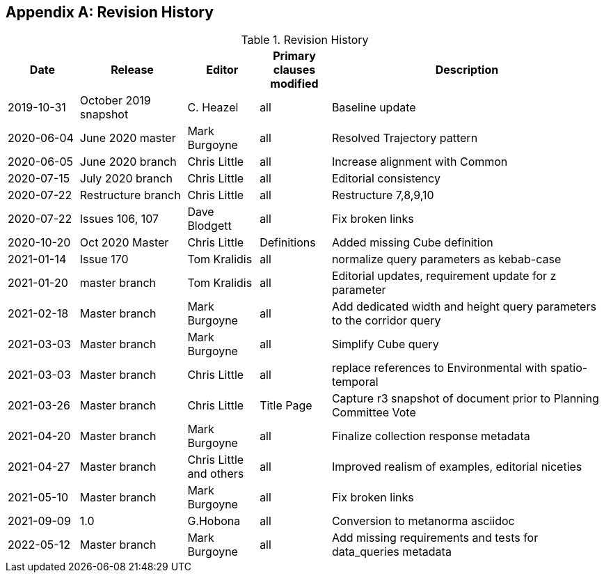 [appendix,obligation="informative"]
== Revision History

[cols="12,18,12,12,46",options="header"]
.Revision History
|===
|Date |Release |Editor | Primary clauses modified |Description
|2019-10-31 |October 2019 snapshot |C. Heazel |all |Baseline update
|2020-06-04 |June 2020 master |Mark Burgoyne |all |Resolved Trajectory pattern
|2020-06-05 |June 2020 branch |Chris Little |all |Increase alignment with Common
|2020-07-15 |July 2020 branch |Chris Little |all |Editorial consistency
|2020-07-22 |Restructure branch |Chris Little |all |Restructure 7,8,9,10
|2020-07-22 |Issues 106, 107 |Dave Blodgett |all |Fix broken links
|2020-10-20 |Oct 2020 Master|Chris Little |Definitions |Added missing Cube definition
|2021-01-14 |Issue 170|Tom Kralidis | all |normalize query parameters as kebab-case
|2021-01-20 |master branch|Tom Kralidis | all |Editorial updates, requirement update for z parameter
|2021-02-18 |Master branch|Mark Burgoyne | all |Add dedicated width and height query parameters to the corridor query
|2021-03-03 |Master branch|Mark Burgoyne | all |Simplify Cube query
|2021-03-03 |Master branch|Chris Little | all |replace references to Environmental with spatio-temporal
|2021-03-26 |Master branch|Chris Little | Title Page |Capture r3 snapshot of document prior to Planning Committee Vote
|2021-04-20 |Master branch|Mark Burgoyne | all | Finalize collection response metadata
|2021-04-27 |Master branch|Chris Little and others | all | Improved realism of examples, editorial niceties
|2021-05-10 |Master branch|Mark Burgoyne | all | Fix broken links
|2021-09-09 |1.0|G.Hobona | all | Conversion to metanorma asciidoc
|2022-05-12 |Master branch|Mark Burgoyne | all | Add missing requirements and tests for data_queries metadata
|===
